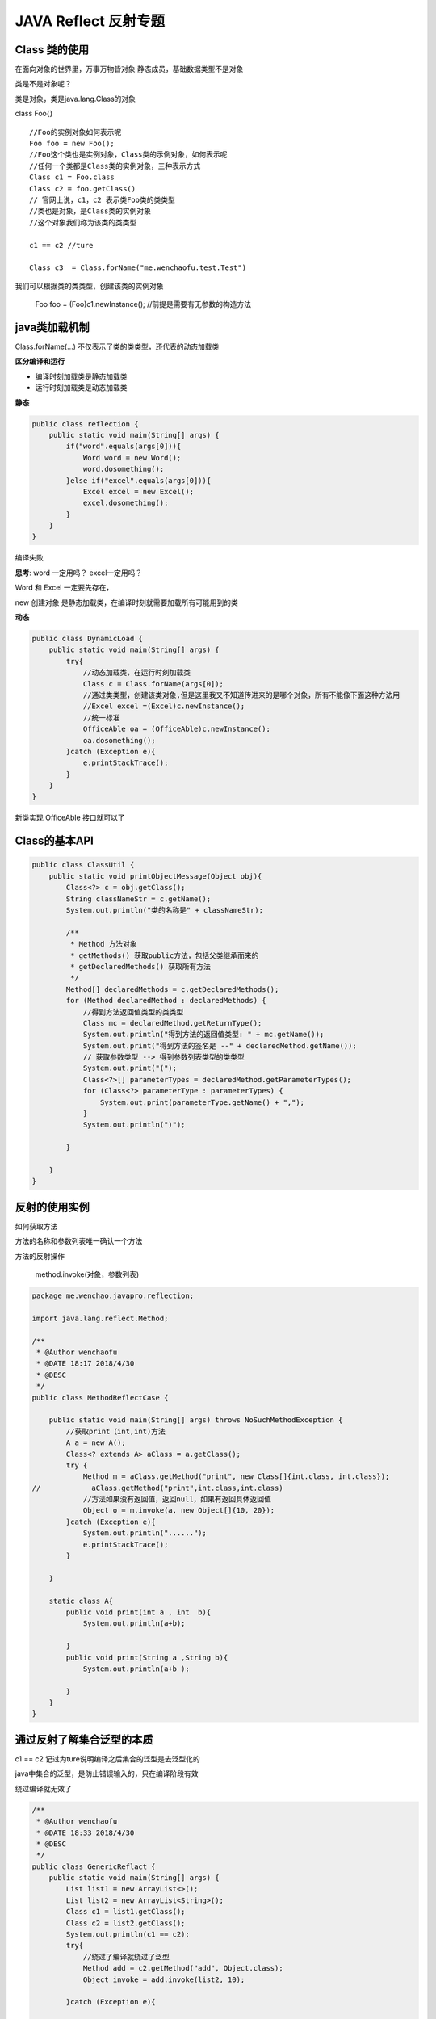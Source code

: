JAVA Reflect 反射专题
==========================

Class 类的使用
-------------------

在面向对象的世界里，万事万物皆对象
静态成员，基础数据类型不是对象

类是不是对象呢？

类是对象，类是java.lang.Class的对象

class Foo{}

::

    //Foo的实例对象如何表示呢
    Foo foo = new Foo();
    //Foo这个类也是实例对象，Class类的示例对象，如何表示呢
    //任何一个类都是Class类的实例对象，三种表示方式
    Class c1 = Foo.class
    Class c2 = foo.getClass()
    // 官网上说，c1，c2 表示类Foo类的类类型
    //类也是对象，是Class类的实例对象
    //这个对象我们称为该类的类类型

    c1 == c2 //ture

    Class c3  = Class.forName("me.wenchaofu.test.Test")

我们可以根据类的类类型，创建该类的实例对象

    Foo foo = (Foo)c1.newInstance(); //前提是需要有无参数的构造方法 




java类加载机制
------------------

Class.forName(...)
不仅表示了类的类类型，还代表的动态加载类

**区分编译和运行**

- 编译时刻加载类是静态加载类
- 运行时刻加载类是动态加载类

**静态**

.. code:: java

    public class reflection {
        public static void main(String[] args) {
            if("word".equals(args[0])){
                Word word = new Word();
                word.dosomething();
            }else if("excel".equals(args[0])){
                Excel excel = new Excel();
                excel.dosomething();
            }
        }
    }

编译失败

**思考**: word 一定用吗？ excel一定用吗？

Word 和 Excel 一定要先存在，

new 创建对象 是静态加载类，在编译时刻就需要加载所有可能用到的类


**动态**

.. code:: java

    public class DynamicLoad {
        public static void main(String[] args) {
            try{
                //动态加载类，在运行时刻加载类
                Class c = Class.forName(args[0]);
                //通过类类型，创建该类对象,但是这里我又不知道传进来的是哪个对象，所有不能像下面这种方法用
                //Excel excel =(Excel)c.newInstance();
                //统一标准
                OfficeAble oa = (OfficeAble)c.newInstance();
                oa.dosomething();
            }catch (Exception e){
                e.printStackTrace();
            }
        }
    }

新类实现 OfficeAble 接口就可以了


Class的基本API
-----------------

.. code:: java

    public class ClassUtil {
        public static void printObjectMessage(Object obj){
            Class<?> c = obj.getClass();
            String classNameStr = c.getName();
            System.out.println("类的名称是" + classNameStr);

            /**
             * Method 方法对象
             * getMethods() 获取public方法，包括父类继承而来的
             * getDeclaredMethods() 获取所有方法
             */
            Method[] declaredMethods = c.getDeclaredMethods();
            for (Method declaredMethod : declaredMethods) {
                //得到方法返回值类型的类类型
                Class mc = declaredMethod.getReturnType();
                System.out.println("得到方法的返回值类型: " + mc.getName());
                System.out.print("得到方法的签名是 --" + declaredMethod.getName());
                // 获取参数类型 --> 得到参数列表类型的类类型
                System.out.print("(");
                Class<?>[] parameterTypes = declaredMethod.getParameterTypes();
                for (Class<?> parameterType : parameterTypes) {
                    System.out.print(parameterType.getName() + ",");
                }
                System.out.println(")");

            }

        }
    }




反射的使用实例
---------------------

如何获取方法

方法的名称和参数列表唯一确认一个方法

方法的反射操作

    method.invoke(对象，参数列表)

.. code:: java

    package me.wenchao.javapro.reflection;

    import java.lang.reflect.Method;

    /**
     * @Author wenchaofu
     * @DATE 18:17 2018/4/30
     * @DESC
     */
    public class MethodReflectCase {

        public static void main(String[] args) throws NoSuchMethodException {
            //获取print（int,int)方法
            A a = new A();
            Class<? extends A> aClass = a.getClass();
            try {
                Method m = aClass.getMethod("print", new Class[]{int.class, int.class});
    //            aClass.getMethod("print",int.class,int.class)
                //方法如果没有返回值，返回null，如果有返回具体返回值
                Object o = m.invoke(a, new Object[]{10, 20});
            }catch (Exception e){
                System.out.println("......");
                e.printStackTrace();
            }

        }

        static class A{
            public void print(int a , int  b){
                System.out.println(a+b);

            }
            public void print(String a ,String b){
                System.out.println(a+b );

            }
        }
    }



通过反射了解集合泛型的本质
----------------------------------

.. cdoe:: java

    public class GenericReflact {
        public static void main(String[] args) {
            List list1 = new ArrayList<>();
            List list2 = new ArrayList<String>();
            Class c1 = list1.getClass();
            Class c2 = list2.getClass();
            System.out.println(c1 == c2);
        }
    }

c1 == c2 记过为ture说明编译之后集合的泛型是去泛型化的

java中集合的泛型，是防止错误输入的，只在编译阶段有效

绕过编译就无效了

.. code:: java

    /**
     * @Author wenchaofu
     * @DATE 18:33 2018/4/30
     * @DESC
     */
    public class GenericReflact {
        public static void main(String[] args) {
            List list1 = new ArrayList<>();
            List list2 = new ArrayList<String>();
            Class c1 = list1.getClass();
            Class c2 = list2.getClass();
            System.out.println(c1 == c2);
            try{
                //绕过了编译就绕过了泛型
                Method add = c2.getMethod("add", Object.class);
                Object invoke = add.invoke(list2, 10);

            }catch (Exception e){

            }
            System.out.println(list2.size());
            //这里不能用for String 去遍历，否则抛出异常 String o : list2
            for (Object o : list2) {
                System.out.println("for 遍历" + o);
            }
            System.out.println(list2);
        }
    }



项目案例
---------------

参照 tomcat 源码的启动类 Bootstrap.java